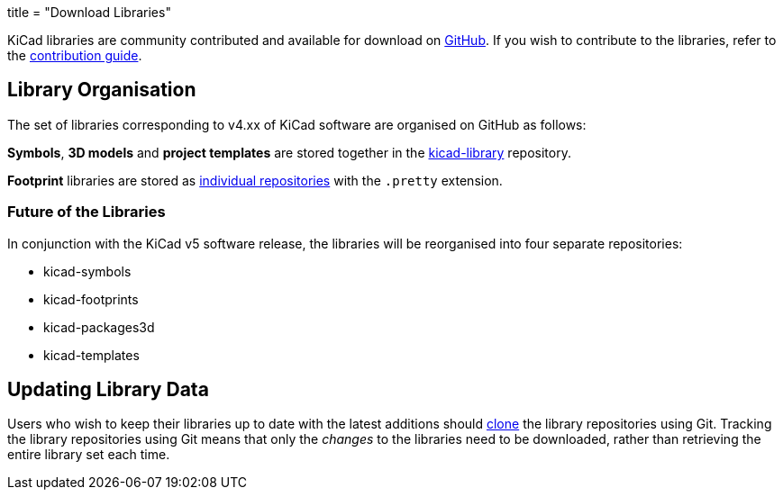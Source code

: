 +++
title = "Download Libraries"
+++

KiCad libraries are community contributed and available for download on  link:https://github.com/kicad"[GitHub]. If you wish to contribute to the libraries, refer to the link:/libraries/contribute/[contribution guide].

== Library Organisation

The set of libraries corresponding to v4.xx of KiCad software are organised on GitHub as follows:

**Symbols**, **3D models** and **project templates** are stored together in the link:https://github.com/kicad/kicad-library[kicad-library] repository.

**Footprint** libraries are stored as link:https://github.com/kicad?&q=.pretty[individual repositories] with the `.pretty` extension.

=== Future of the Libraries

In conjunction with the KiCad v5 software release, the libraries will be reorganised into four separate repositories:

* kicad-symbols
* kicad-footprints
* kicad-packages3d
* kicad-templates

== Updating Library Data

Users who wish to keep their libraries up to date with the latest additions should link:https://help.github.com/articles/cloning-a-repository/[clone] the library repositories using Git. Tracking the library repositories using Git means that only the __changes__ to the libraries need to be downloaded, rather than retrieving the entire library set each time.